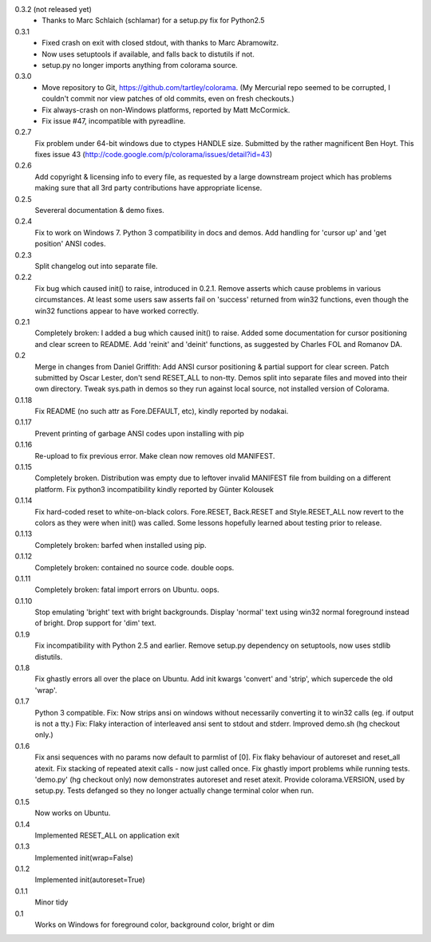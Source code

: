 0.3.2 (not released yet)
  * Thanks to Marc Schlaich (schlamar) for a setup.py fix for Python2.5
0.3.1
  * Fixed crash on exit with closed stdout, with thanks to Marc Abramowitz.
  * Now uses setuptools if available, and falls back to distutils if not.
  * setup.py no longer imports anything from colorama source.
0.3.0
  * Move repository to Git, https://github.com/tartley/colorama. (My Mercurial
    repo seemed to be corrupted, I couldn't commit nor view patches of old
    commits, even on fresh checkouts.)
  * Fix always-crash on non-Windows platforms, reported by Matt McCormick.
  * Fix issue #47, incompatible with pyreadline.
0.2.7
    Fix problem under 64-bit windows due to ctypes HANDLE size.
    Submitted by the rather magnificent Ben Hoyt.
    This fixes issue 43 (http://code.google.com/p/colorama/issues/detail?id=43)
0.2.6
    Add copyright & licensing info to every file, as requested by a large
    downstream project which has problems making sure that all 3rd party
    contributions have appropriate license.
0.2.5
    Severeral documentation & demo fixes.
0.2.4
    Fix to work on Windows 7.
    Python 3 compatibility in docs and demos.
    Add handling for 'cursor up' and 'get position' ANSI codes.
0.2.3
	Split changelog out into separate file.
0.2.2
    Fix bug which caused init() to raise, introduced in 0.2.1.
    Remove asserts which cause problems in various circumstances. At least
    some users saw asserts fail on 'success' returned from win32 functions,
    even though the win32 functions appear to have worked correctly.
0.2.1
    Completely broken: I added a bug which caused init() to raise.
    Added some documentation for cursor positioning and clear screen to README.
    Add 'reinit' and 'deinit' functions, as suggested by Charles FOL and
    Romanov DA.
0.2
    Merge in changes from Daniel Griffith: Add ANSI cursor positioning &
    partial support for clear screen. Patch submitted by Oscar Lester, don't
    send RESET_ALL to non-tty. Demos split into separate files and moved into
    their own directory. Tweak sys.path in demos so they run against local
    source, not installed version of Colorama.
0.1.18
    Fix README (no such attr as Fore.DEFAULT, etc), kindly reported by nodakai.
0.1.17
    Prevent printing of garbage ANSI codes upon installing with pip
0.1.16
    Re-upload to fix previous error. Make clean now removes old MANIFEST.
0.1.15
    Completely broken. Distribution was empty due to leftover invalid MANIFEST
    file from building on a different platform.
    Fix python3 incompatibility kindly reported by G |uumlaut| nter Kolousek
0.1.14
    Fix hard-coded reset to white-on-black colors. Fore.RESET, Back.RESET
    and Style.RESET_ALL now revert to the colors as they were when init()
    was called. Some lessons hopefully learned about testing prior to release.
0.1.13
    Completely broken: barfed when installed using pip.
0.1.12
    Completely broken: contained no source code. double oops.
0.1.11
    Completely broken: fatal import errors on Ubuntu. oops.
0.1.10
    Stop emulating 'bright' text with bright backgrounds.
    Display 'normal' text using win32 normal foreground instead of bright.
    Drop support for 'dim' text.
0.1.9
    Fix incompatibility with Python 2.5 and earlier.
    Remove setup.py dependency on setuptools, now uses stdlib distutils.
0.1.8
    Fix ghastly errors all over the place on Ubuntu.
    Add init kwargs 'convert' and 'strip', which supercede the old 'wrap'.
0.1.7
    Python 3 compatible.
    Fix: Now strips ansi on windows without necessarily converting it to
    win32 calls (eg. if output is not a tty.)
    Fix: Flaky interaction of interleaved ansi sent to stdout and stderr.
    Improved demo.sh (hg checkout only.)
0.1.6
    Fix ansi sequences with no params now default to parmlist of [0].
    Fix flaky behaviour of autoreset and reset_all atexit.
    Fix stacking of repeated atexit calls - now just called once.
    Fix ghastly import problems while running tests.
    'demo.py' (hg checkout only) now demonstrates autoreset and reset atexit.
    Provide colorama.VERSION, used by setup.py.
    Tests defanged so they no longer actually change terminal color when run.
0.1.5
    Now works on Ubuntu.
0.1.4
    Implemented RESET_ALL on application exit
0.1.3
    Implemented init(wrap=False)
0.1.2
    Implemented init(autoreset=True)
0.1.1
    Minor tidy
0.1
    Works on Windows for foreground color, background color, bright or dim


.. |uumlaut| unicode:: U+00FC .. u with umlaut
   :trim:

